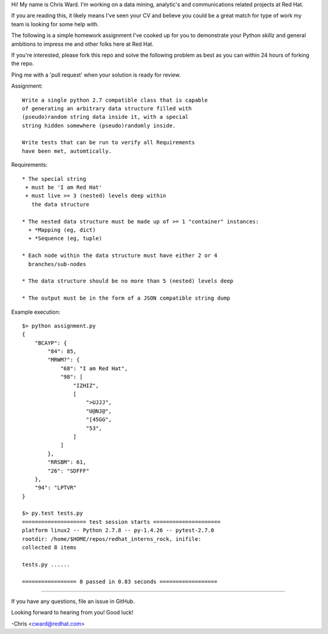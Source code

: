 Hi! My name is Chris Ward.  I'm working on a data mining, 
analytic's and communications related projects at Red Hat. 

If you are reading this, it likely means I've seen your CV 
and believe you could be a great match for type of work my 
team is looking for some help with.

The following is a simple homework assignment I've cooked up 
for you to demonstrate your Python skillz and general 
ambitions to impress me and other folks here at Red Hat.

If you're interested, please fork this repo and solve the
following problem as best as you can within 24 hours of
forking the repo.

Ping me with a 'pull request' when your solution is ready 
for review. 

Assignment:: 

    Write a single python 2.7 compatible class that is capable 
    of generating an arbitrary data structure filled with 
    (pseudo)random string data inside it, with a special 
    string hidden somewhere (pseudo)randomly inside.

    Write tests that can be run to verify all Requirements 
    have been met, automtically.
            
Requirements::

    * The special string 
     + must be 'I am Red Hat'
     + must live >= 3 (nested) levels deep within 
       the data structure

    * The nested data structure must be made up of >= 1 "container" instances:
      + *Mapping (eg, dict)
      + *Sequence (eg, tuple)

    * Each node within the data structure must have either 2 or 4 
      branches/sub-nodes

    * The data structure should be no more than 5 (nested) levels deep

    * The output must be in the form of a JSON compatible string dump

Example execution::

    $> python assignment.py 
    {
        "BCAYP": {
            "84": 85,
            "MRWM?": {
                "68": "I am Red Hat",
                "98": [
                    "IZHIZ",
                    [
                        ">UJJJ",
                        "U@NJ@",
                        "[45GG",
                        "53",
                    ]
                ]
            },
            "RRSBM": 61,
            "26": "SDFFF"
        },
        "94": "LPTVR"
    }

    $> py.test tests.py
    ==================== test session starts =====================
    platform linux2 -- Python 2.7.8 -- py-1.4.26 -- pytest-2.7.0
    rootdir: /home/$HOME/repos/redhat_interns_rock, inifile: 
    collected 8 items 

    tests.py ......

    ================= 8 passed in 0.83 seconds ==================


--------------------------------------------

If you have any questions, file an issue in GitHub. 

Looking forward to hearing from you! Good luck!

-Chris <cward@redhat.com>
